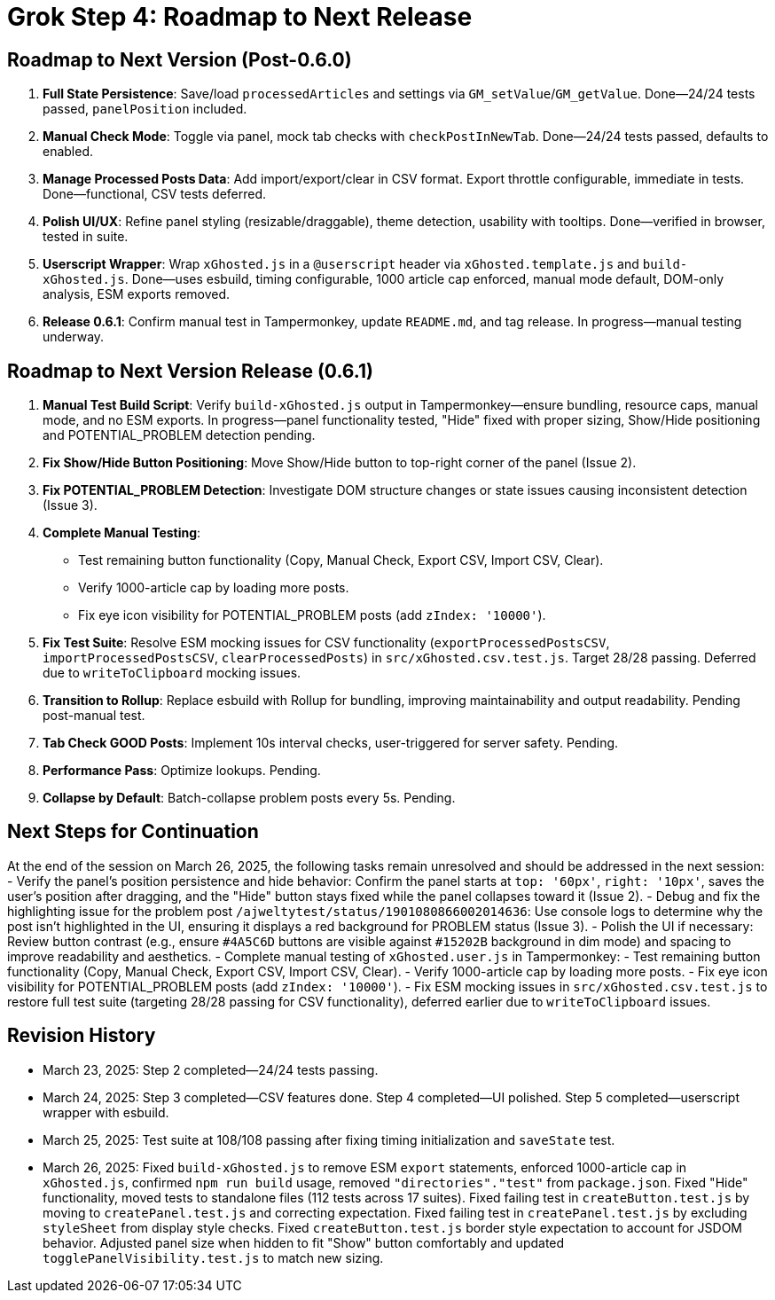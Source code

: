= Grok Step 4: Roadmap to Next Release
:revision-date: March 26, 2025

== Roadmap to Next Version (Post-0.6.0)
1. *Full State Persistence*: Save/load `processedArticles` and settings via `GM_setValue`/`GM_getValue`. Done—24/24 tests passed, `panelPosition` included.
2. *Manual Check Mode*: Toggle via panel, mock tab checks with `checkPostInNewTab`. Done—24/24 tests passed, defaults to enabled.
3. *Manage Processed Posts Data*: Add import/export/clear in CSV format. Export throttle configurable, immediate in tests. Done—functional, CSV tests deferred.
4. *Polish UI/UX*: Refine panel styling (resizable/draggable), theme detection, usability with tooltips. Done—verified in browser, tested in suite.
5. *Userscript Wrapper*: Wrap `xGhosted.js` in a `@userscript` header via `xGhosted.template.js` and `build-xGhosted.js`. Done—uses esbuild, timing configurable, 1000 article cap enforced, manual mode default, DOM-only analysis, ESM exports removed.
6. *Release 0.6.1*: Confirm manual test in Tampermonkey, update `README.md`, and tag release. In progress—manual testing underway.

== Roadmap to Next Version Release (0.6.1)
1. *Manual Test Build Script*: Verify `build-xGhosted.js` output in Tampermonkey—ensure bundling, resource caps, manual mode, and no ESM exports. In progress—panel functionality tested, "Hide" fixed with proper sizing, Show/Hide positioning and POTENTIAL_PROBLEM detection pending.
2. *Fix Show/Hide Button Positioning*: Move Show/Hide button to top-right corner of the panel (Issue 2).
3. *Fix POTENTIAL_PROBLEM Detection*: Investigate DOM structure changes or state issues causing inconsistent detection (Issue 3).
4. *Complete Manual Testing*:
   - Test remaining button functionality (Copy, Manual Check, Export CSV, Import CSV, Clear).
   - Verify 1000-article cap by loading more posts.
   - Fix eye icon visibility for POTENTIAL_PROBLEM posts (add `zIndex: '10000'`).
5. *Fix Test Suite*: Resolve ESM mocking issues for CSV functionality (`exportProcessedPostsCSV`, `importProcessedPostsCSV`, `clearProcessedPosts`) in `src/xGhosted.csv.test.js`. Target 28/28 passing. Deferred due to `writeToClipboard` mocking issues.
6. *Transition to Rollup*: Replace esbuild with Rollup for bundling, improving maintainability and output readability. Pending post-manual test.
7. *Tab Check GOOD Posts*: Implement 10s interval checks, user-triggered for server safety. Pending.
8. *Performance Pass*: Optimize lookups. Pending.
9. *Collapse by Default*: Batch-collapse problem posts every 5s. Pending.

== Next Steps for Continuation
At the end of the session on March 26, 2025, the following tasks remain unresolved and should be addressed in the next session:
- Verify the panel’s position persistence and hide behavior: Confirm the panel starts at `top: '60px'`, `right: '10px'`, saves the user’s position after dragging, and the "Hide" button stays fixed while the panel collapses toward it (Issue 2).
- Debug and fix the highlighting issue for the problem post `/ajweltytest/status/1901080866002014636`: Use console logs to determine why the post isn’t highlighted in the UI, ensuring it displays a red background for PROBLEM status (Issue 3).
- Polish the UI if necessary: Review button contrast (e.g., ensure `#4A5C6D` buttons are visible against `#15202B` background in dim mode) and spacing to improve readability and aesthetics.
- Complete manual testing of `xGhosted.user.js` in Tampermonkey:
  - Test remaining button functionality (Copy, Manual Check, Export CSV, Import CSV, Clear).
  - Verify 1000-article cap by loading more posts.
  - Fix eye icon visibility for POTENTIAL_PROBLEM posts (add `zIndex: '10000'`).
- Fix ESM mocking issues in `src/xGhosted.csv.test.js` to restore full test suite (targeting 28/28 passing for CSV functionality), deferred earlier due to `writeToClipboard` issues.

== Revision History
- March 23, 2025: Step 2 completed—24/24 tests passing.
- March 24, 2025: Step 3 completed—CSV features done. Step 4 completed—UI polished. Step 5 completed—userscript wrapper with esbuild.
- March 25, 2025: Test suite at 108/108 passing after fixing timing initialization and `saveState` test.
- March 26, 2025: Fixed `build-xGhosted.js` to remove ESM `export` statements, enforced 1000-article cap in `xGhosted.js`, confirmed `npm run build` usage, removed `"directories"."test"` from `package.json`. Fixed "Hide" functionality, moved tests to standalone files (112 tests across 17 suites). Fixed failing test in `createButton.test.js` by moving to `createPanel.test.js` and correcting expectation. Fixed failing test in `createPanel.test.js` by excluding `styleSheet` from display style checks. Fixed `createButton.test.js` border style expectation to account for JSDOM behavior. Adjusted panel size when hidden to fit "Show" button comfortably and updated `togglePanelVisibility.test.js` to match new sizing.